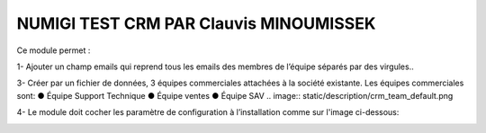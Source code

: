 NUMIGI TEST CRM PAR Clauvis MINOUMISSEK
========================================

Ce module permet :

1- Ajouter un champ emails qui reprend tous les emails des membres de
l’équipe séparés par des virgules..

.. image:: static/description/.png



 2-Faire en sorte que le chef d’équipe soit toujours un membre de l’équipe commerciale.

 .. image:: static/description/crm_email_et_chef.png

3- Créer par un fichier de données, 3 équipes commerciales attachées à la société existante.
Les équipes commerciales sont:
● Équipe Support Technique
● Équipe ventes
● Équipe SAV
.. image:: static/description/crm_team_default.png


4- Le module doit cocher les paramètre de configuration  à
l’installation  comme sur l'image ci-dessous: 

.. image:: static/description/crm_default_settings.png




